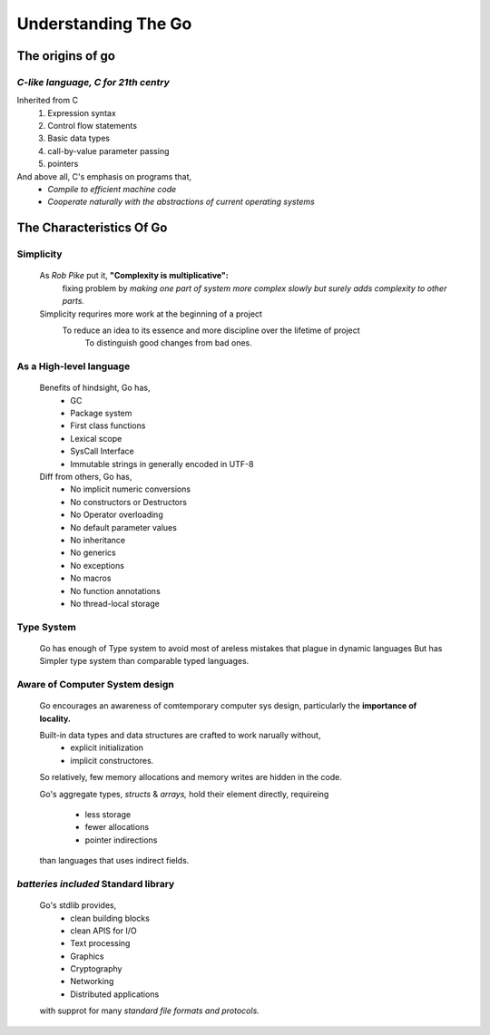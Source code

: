 Understanding The Go
====================

The origins of go
-----------------

*C-like language, C for 21th centry*
^^^^^^^^^^^^^^^^^^^^^^^^^^^^^^^^^^^^

Inherited from C
   1. Expression syntax
   #. Control flow statements
   #. Basic data types
   #. call-by-value parameter passing
   #. pointers

And above all, C's emphasis on programs that,
   - *Compile to efficient machine code* 
   - *Cooperate naturally with the abstractions of current operating systems*

The Characteristics Of Go
-------------------------

Simplicity
^^^^^^^^^^
   As *Rob Pike* put it, **"Complexity is multiplicative":**
      fixing problem by *making one part of system more complex slowly but surely adds complexity to other parts.*
   Simplicity requrires more work at the beginning of a project
      To reduce an idea to its essence and more discipline over the lifetime of project
         To distinguish good changes from bad ones.

As a High-level language
^^^^^^^^^^^^^^^^^^^^^^^^
   Benefits of hindsight, Go has,
      - GC
      - Package system
      - First class functions
      - Lexical scope
      - SysCall Interface
      - Immutable strings in generally encoded in UTF-8

   Diff from others, Go has,
      - No implicit numeric conversions
      - No constructors or Destructors
      - No Operator overloading
      - No default parameter values
      - No inheritance
      - No generics
      - No exceptions
      - No macros
      - No function annotations
      - No thread-local storage

Type System
^^^^^^^^^^^
   Go has enough of Type system to avoid most of areless mistakes that plague in dynamic languages
   But has Simpler type system than comparable typed languages.

Aware of Computer System design
^^^^^^^^^^^^^^^^^^^^^^^^^^^^^^^
   Go encourages an awareness of comtemporary computer sys design,
   particularly the **importance of locality.**

   Built-in data types and data structures are crafted to work narually without,
      - explicit initialization
      - implicit constructores.

   So relatively,
   few memory allocations and memory writes are hidden in the code.

   Go's aggregate types, *structs* & *arrays,*
   hold their element directly, requireing
      - less storage
      - fewer allocations
      - pointer indirections
   than languages that uses indirect fields.

*batteries included* Standard library
^^^^^^^^^^^^^^^^^^^^^^^^^^^^^^^^^^^^^
   Go's stdlib provides,
      - clean building blocks
      - clean APIS for I/O
      - Text processing
      - Graphics
      - Cryptography
      - Networking
      - Distributed applications
   with supprot for many *standard file formats and protocols.*
